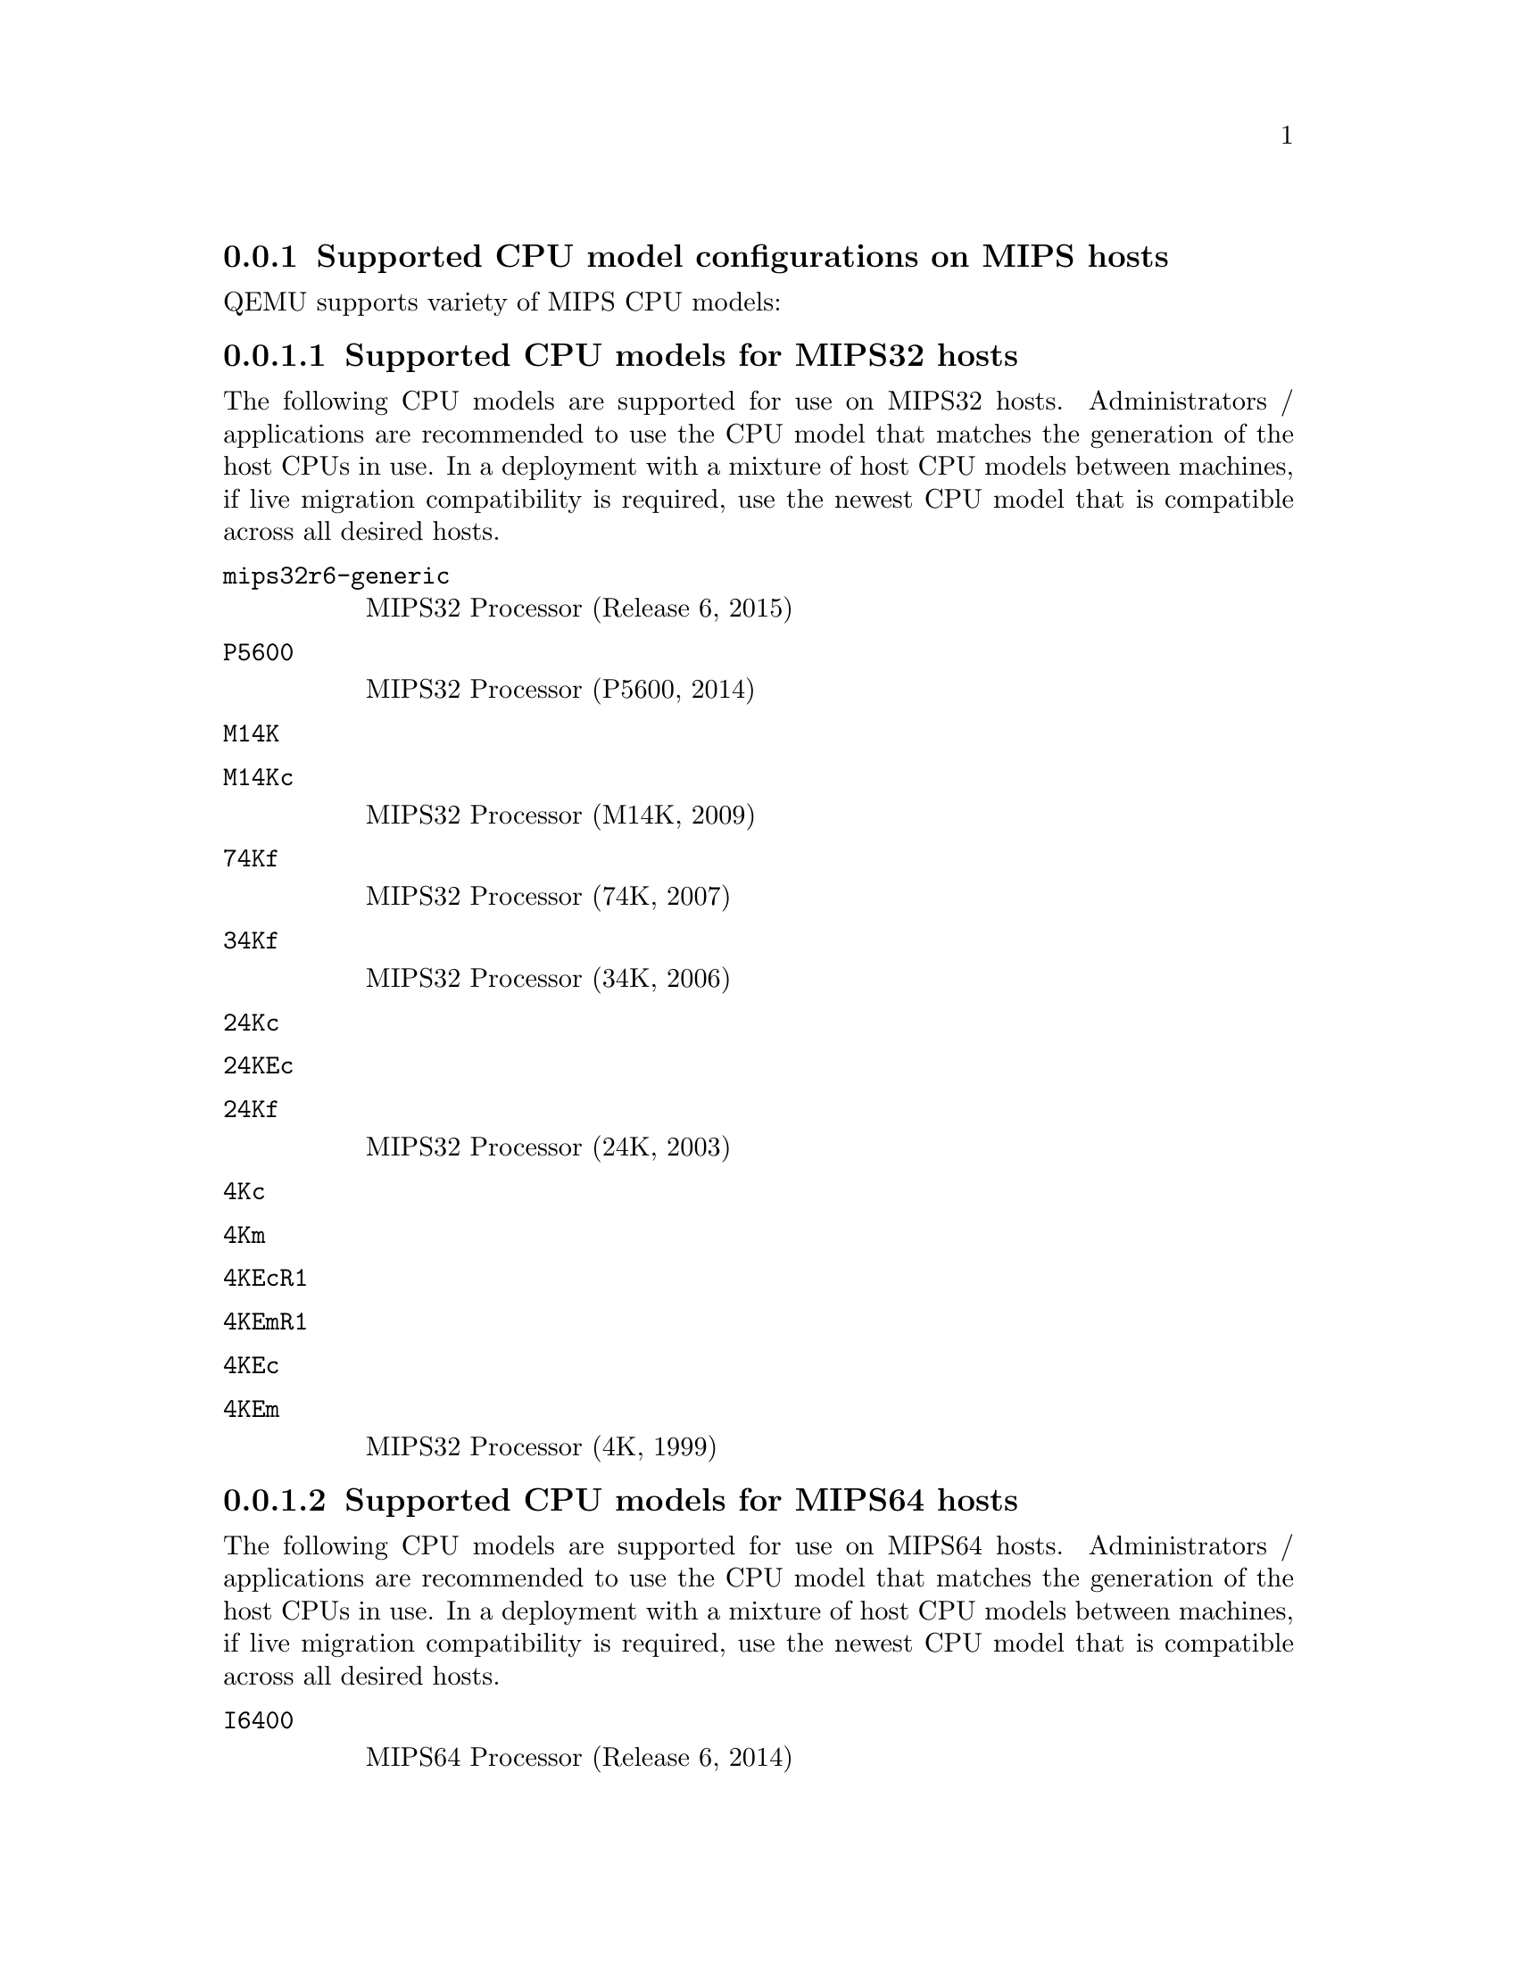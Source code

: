 @node recommendations_cpu_models_MIPS
@subsection Supported CPU model configurations on MIPS hosts

QEMU supports variety of MIPS CPU models:

@menu
* cpu_models_MIPS32::               Supported CPU models for MIPS32 hosts
* cpu_models_MIPS64::               Supported CPU models for MIPS64 hosts
* cpu_models_nanoMIPS::             Supported CPU models for nanoMIPS hosts
* preferred_cpu_models_MIPS::       Preferred CPU models for MIPS hosts
@end menu

@node cpu_models_MIPS32
@subsubsection Supported CPU models for MIPS32 hosts

The following CPU models are supported for use on MIPS32 hosts. Administrators /
applications are recommended to use the CPU model that matches the generation
of the host CPUs in use. In a deployment with a mixture of host CPU models
between machines, if live migration compatibility is required, use the newest
CPU model that is compatible across all desired hosts.

@table @option
@item @code{mips32r6-generic}

MIPS32 Processor (Release 6, 2015)


@item @code{P5600}

MIPS32 Processor (P5600, 2014)


@item @code{M14K}
@item @code{M14Kc}

MIPS32 Processor (M14K, 2009)


@item @code{74Kf}

MIPS32 Processor (74K, 2007)


@item @code{34Kf}

MIPS32 Processor (34K, 2006)


@item @code{24Kc}
@item @code{24KEc}
@item @code{24Kf}

MIPS32 Processor (24K, 2003)


@item @code{4Kc}
@item @code{4Km}
@item @code{4KEcR1}
@item @code{4KEmR1}
@item @code{4KEc}
@item @code{4KEm}

MIPS32 Processor (4K, 1999)
@end table

@node cpu_models_MIPS64
@subsubsection Supported CPU models for MIPS64 hosts

The following CPU models are supported for use on MIPS64 hosts. Administrators /
applications are recommended to use the CPU model that matches the generation
of the host CPUs in use. In a deployment with a mixture of host CPU models
between machines, if live migration compatibility is required, use the newest
CPU model that is compatible across all desired hosts.

@table @option
@item @code{I6400}

MIPS64 Processor (Release 6, 2014)


@item @code{Loongson-2F}

MIPS64 Processor (Loongson 2, 2008)


@item @code{Loongson-2E}

MIPS64 Processor (Loongson 2, 2006)


@item @code{mips64dspr2}

MIPS64 Processor (Release 2, 2006)


@item @code{MIPS64R2-generic}
@item @code{5KEc}
@item @code{5KEf}

MIPS64 Processor (Release 2, 2002)


@item @code{20Kc}

MIPS64 Processor (20K, 2000)


@item @code{5Kc}
@item @code{5Kf}

MIPS64 Processor (5K, 1999)


@item @code{VR5432}

MIPS64 Processor (VR, 1998)


@item @code{R4000}

MIPS64 Processor (MIPS III, 1991)
@end table

@node cpu_models_nanoMIPS
@subsubsection Supported CPU models for nanoMIPS hosts

The following CPU models are supported for use on nanoMIPS hosts. Administrators /
applications are recommended to use the CPU model that matches the generation
of the host CPUs in use. In a deployment with a mixture of host CPU models
between machines, if live migration compatibility is required, use the newest
CPU model that is compatible across all desired hosts.

@table @option
@item @code{I7200}

MIPS I7200 (nanoMIPS, 2018)

@end table

@node preferred_cpu_models_MIPS
@subsubsection Preferred CPU models for MIPS hosts

The following CPU models are preferred for use on different MIPS hosts:

@table @option
@item @code{MIPS III}
R4000

@item @code{MIPS32R2}
34Kf

@item @code{MIPS64R6}
I6400

@item @code{nanoMIPS}
I7200
@end table

@node cpu_model_syntax_apps
@subsection Syntax for configuring CPU models

The example below illustrate the approach to configuring the various
CPU models / features in QEMU and libvirt

@menu
* cpu_model_syntax_qemu::    QEMU command line
* cpu_model_syntax_libvirt:: Libvirt guest XML
@end menu

@node cpu_model_syntax_qemu
@subsubsection QEMU command line

@table @option

@item Host passthrough

@example
   $ @value{qemu_system_x86} -cpu host
@end example

With feature customization:

@example
   $ @value{qemu_system_x86} -cpu host,-vmx,...
@end example

@item Named CPU models

@example
   $ @value{qemu_system_x86} -cpu Westmere
@end example

With feature customization:

@example
   $ @value{qemu_system_x86} -cpu Westmere,+pcid,...
@end example

@end table

